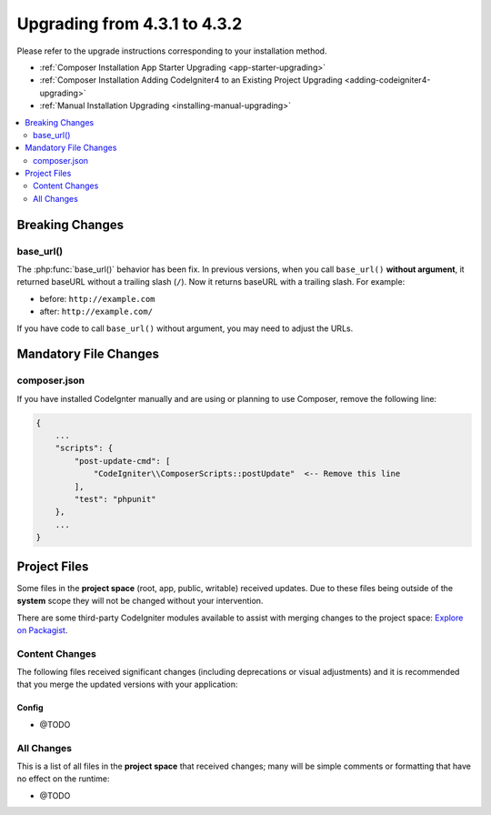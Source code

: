 ##############################
Upgrading from 4.3.1 to 4.3.2
##############################

Please refer to the upgrade instructions corresponding to your installation method.

- :ref:`Composer Installation App Starter Upgrading <app-starter-upgrading>`
- :ref:`Composer Installation Adding CodeIgniter4 to an Existing Project Upgrading <adding-codeigniter4-upgrading>`
- :ref:`Manual Installation Upgrading <installing-manual-upgrading>`

.. contents::
    :local:
    :depth: 2

Breaking Changes
****************

base_url()
==========

The :php:func:`base_url()` behavior has been fix. In previous versions, when you
call ``base_url()`` **without argument**, it returned baseURL without a trailing
slash (``/``). Now it returns baseURL with a trailing slash. For example:

- before: ``http://example.com``
- after: ``http://example.com/``

If you have code to call ``base_url()`` without argument, you may need to adjust the URLs.

Mandatory File Changes
**********************

composer.json
=============

If you have installed CodeIgnter manually and are using or planning to use Composer,
remove the following line:

.. code-block:: text

    {
        ...
        "scripts": {
            "post-update-cmd": [
                "CodeIgniter\\ComposerScripts::postUpdate"  <-- Remove this line
            ],
            "test": "phpunit"
        },
        ...
    }

Project Files
*************

Some files in the **project space** (root, app, public, writable) received updates. Due to
these files being outside of the **system** scope they will not be changed without your intervention.

There are some third-party CodeIgniter modules available to assist with merging changes to
the project space: `Explore on Packagist <https://packagist.org/explore/?query=codeigniter4%20updates>`_.

Content Changes
===============

The following files received significant changes (including deprecations or visual adjustments)
and it is recommended that you merge the updated versions with your application:

Config
------

- @TODO

All Changes
===========

This is a list of all files in the **project space** that received changes;
many will be simple comments or formatting that have no effect on the runtime:

- @TODO
